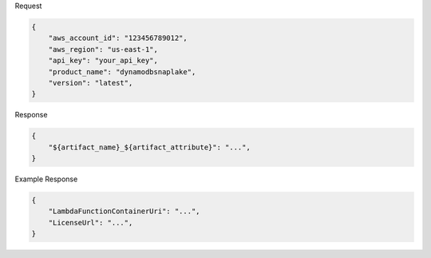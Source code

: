 
Request

.. code-block:: python

    {
        "aws_account_id": "123456789012",
        "aws_region": "us-east-1",
        "api_key": "your_api_key",
        "product_name": "dynamodbsnaplake",
        "version": "latest",
    }

Response

.. code-block:: python


    {
        "${artifact_name}_${artifact_attribute}": "...",
    }

Example Response

.. code-block:: python

    {
        "LambdaFunctionContainerUri": "...",
        "LicenseUrl": "...",
    }


